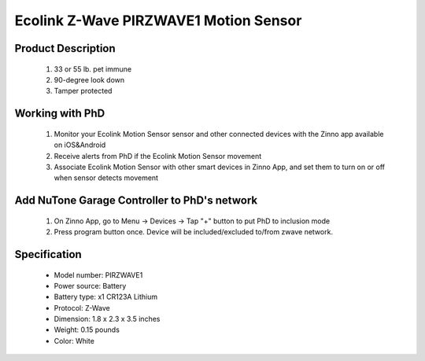 Ecolink Z-Wave PIRZWAVE1 Motion Sensor
--------------------------------

	.. image:: ../../images/motion_sensor/ecolink_home_motion.jpg
	.. :align: left

Product Description
~~~~~~~~~~~~~~~~~~~~~~~~~~	
	#. 33 or 55 lb. pet immune 
	#. 90-degree look down 
	#. Tamper protected
..	#. 5-8 year battery life on 1 CR123A lithium battery
	
Working with PhD
~~~~~~~~~~~~~~~~~~~~~~~~~~~~~~~~~~~
	#. Monitor your Ecolink Motion Sensor sensor and other connected devices with the Zinno app available on iOS&Android
	#. Receive alerts from PhD if the Ecolink Motion Sensor movement
	#. Associate Ecolink Motion Sensor with other smart devices in Zinno App, and set them to turn on or off when sensor detects movement
	
Add NuTone Garage Controller to PhD's network
~~~~~~~~~~~~~~~~~~~~~~~~~~~~~~~~~~~~~~~~
	#. On Zinno App, go to Menu → Devices → Tap "+" button to put PhD to inclusion mode
	#. Press program button once. Device will be included/excluded to/from zwave network.
	
	.. image:: ../../images/motion_sensor/ecolink_motion_sensor_i.jpg
	.. image:: ../../images/motion_sensor/ecolink_motion_sensor_b.png
	.. :align: left

Specification
~~~~~~~~~~~~~~~~~~~~~~
	- Model number: 				PIRZWAVE1
	- Power source: 				Battery
	- Battery type:					x1 CR123A Lithium
	- Protocol: 					Z-Wave
	- Dimension:					1.8 x 2.3 x 3.5 inches
	- Weight:						0.15 pounds
	- Color: 						White
	
	
.. Specification
.. ~~~~~~~~~~~~~~~~~~~~~~~~~
	- Operating frequency: 908.42 MHz
	- Operating range: up to 100 feet (30.5meters) line of sign
	- Operating temperature: 0-49 oC (32-120 oF)
	- Detection radius: 39 feet
	- Detection angle: 45 degrees
	- Battery: 3V lithium CR123A
	- Battery life: approxiately 3 years

.. Inclusion/Exclusion to/from a network
.. ~~~~~~~~~~~~~~~~~~~~~~~
	#. Put controller to Inclusion/Exclusion mode
	#. Press program button once. Device will be included/excluded to/from zwave network.
	
	
	.. image:: ../../images/motion_sensor/ecolink_motion_sensor_i.jpg
	.. image:: ../../images/motion_sensor/ecolink_motion_sensor_b.png
	.. :align: left

.. Jumper setting
.. ~~~~~~~~~~~~~~~~~~
	.. image:: ../../images/motion_sensor/home_motion_jumper.png
	.. :align: left
	
.. Link in Amazon
.. ~~~~~~~~~~~~~~~~
	https://www.amazon.com/Ecolink-Z-Wave-Motion-Detector-PIRZWAVE2-ECO/dp/B00FB1TBKS

.. Configuration description
.. ~~~~~~~~~~~~~~~~~~~~~~~~~~
	#. Trigger OFF to associated device
		- Parameter: 99 (0x63)
		- Size: 1 byte
		- Value: 
			+ 0x00: disable
			+ 0x01: enable
		- Default: 0x01
